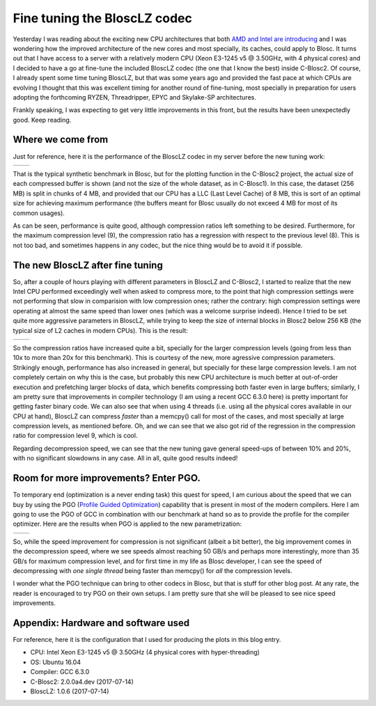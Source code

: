 .. title: Fine Tuning the BloscLZ codec
.. author: Francesc Alted
.. slug: blosclz-tuning
.. date: 2017-07-14 06:32:20 UTC
.. tags: blosclz, optimization, tuning
.. category:
.. link:
.. description:
.. type: text

Fine tuning the BloscLZ codec
=============================

Yesterday I was reading about the exciting new CPU architectures that both `AMD and Intel are introducing <http://www.anandtech.com/show/11544/intel-skylake-ep-vs-amd-epyc-7000-cpu-battle-of-the-decade>`_ and I was wondering how the improved architecture of the new cores and most specially, its caches, could apply to Blosc.  It turns out that I have access to a server with a relatively modern CPU (Xeon E3-1245 v5 @ 3.50GHz, with 4 physical cores) and I decided to have a go at fine-tune the included BloscLZ codec (the one that I know the best) inside C-Blosc2.  Of course, I already spent some time tuning BloscLZ, but that was some years ago and provided the fast pace at which CPUs are evolving I thought that this was excellent timing for another round of fine-tuning, most specially in preparation for users adopting the forthcoming  RYZEN, Threadripper, EPYC and Skylake-SP architectures.

Frankly speaking, I was expecting to get very little improvements in this front, but the results have been unexpectedly good.  Keep reading.

Where we come from
------------------

Just for reference, here it is the performance of the BloscLZ codec in my server before the new tuning work:

.. |blosclz-old-c| image:: /images/blosclz-tuning/blosclz-suite-8p-old-param-compr.png
.. |blosclz-old-d| image:: /images/blosclz-tuning/blosclz-suite-8p-old-param-decompr.png

+-----------------+-----------------+
| |blosclz-old-c| | |blosclz-old-d| |
+-----------------+-----------------+

That is the typical synthetic benchmark in Blosc, but for the plotting function in the C-Blosc2 project, the actual size of each compressed buffer is shown (and not the size of the whole dataset, as in C-Blosc1).  In this case, the dataset (256 MB) is split in chunks of 4 MB, and provided that our CPU has a LLC (Last Level Cache) of 8 MB, this is sort of an optimal size for achieving maximum performance (the buffers meant for Blosc usually do not exceed 4 MB for most of its common usages).

As can be seen, performance is quite good, although compression ratios left something to be desired.  Furthermore, for the maximum compression level (9), the compression ratio has a regression with respect to the previous level (8).  This is not too bad, and sometimes happens in any codec, but the nice thing would be to avoid it if possible.

The new BloscLZ after fine tuning
---------------------------------

So, after a couple of hours playing with different parameters in BloscLZ and C-Blosc2, I started to realize that the new Intel CPU performed exceedingly well when asked to compress more, to the point that high compression settings were not performing that slow in comparision with low compression ones; rather the contrary: high compression settings were operating at almost the same speed than lower ones (which was a welcome surprise indeed).  Hence I tried to be set quite more aggressive parameters in BloscLZ, while trying to keep the size of internal blocks in Blosc2 below 256 KB (the typical size of L2 caches in modern CPUs).  This is the result:

.. |blosclz-new-c| image:: /images/blosclz-tuning/blosclz-suite-8p-new-param2-gcc6-compr.png
.. |blosclz-new-d| image:: /images/blosclz-tuning/blosclz-suite-8p-new-param2-gcc6-decompr.png

+-----------------+-----------------+
| |blosclz-new-c| | |blosclz-new-d| |
+-----------------+-----------------+

So the compression ratios have increased quite a bit, specially for the larger compression levels (going from  less than 10x to more than 20x for this benchmark).  This is courtesy of the new, more agressive compression parameters.  Strikingly enough, performance has also increased in general, but specially for these large compression levels.  I am not completely certain on why this is the case, but probably this new CPU architecture is much better at out-of-order execution and prefetching larger blocks of data, which benefits compressing both faster even in large buffers; similarly, I am pretty sure that improvements in compiler technology (I am using a recent GCC 6.3.0 here) is pretty important for getting faster binary code.  We can also see that when using 4 threads (i.e. using all the physical cores available in our CPU at hand), BloscLZ can compress *faster* than a memcpy() call for most of the cases, and most specially at large compression levels, as mentioned before.  Oh, and we can see that we also got rid of the regression in the compression ratio for compression level 9, which is cool.

Regarding decompression speed, we can see that the new tuning gave general speed-ups of between 10% and 20%, with no significant slowdowns in any case.  All in all, quite good results indeed!

Room for more improvements?  Enter PGO.
---------------------------------------

To temporary end (optimization is a never ending task) this quest for speed, I am curious about the speed that we can buy by using the PGO (`Profile Guided Optimization <https://en.wikipedia.org/wiki/Profile-guided_optimization>`_) capability that is present in most of the modern compilers.  Here I am going to use the PGO of GCC in combination with our benchmark at hand so as to provide the profile for the compiler optimizer.  Here are the results when PGO is applied to the new parametrization:

.. |blosclz-pgo-c| image:: /images/blosclz-tuning/blosclz-suite-8p-new-param2-gcc6.pgo-compr.png
.. |blosclz-pgo-d| image:: /images/blosclz-tuning/blosclz-suite-8p-new-param2-gcc6.pgo-decompr.png

+-----------------+-----------------+
| |blosclz-pgo-c| | |blosclz-pgo-d| |
+-----------------+-----------------+

So, while the speed improvement for compression is not significant (albeit a bit better), the big improvement comes in the decompression speed, where we see speeds almost reaching 50 GB/s and perhaps more interestingly, more than 35 GB/s for maximum compression level, and for first time in my life as Blosc developer, I can see the speed of decompressing with *one single thread* being faster than memcpy() for *all* the compression levels.

I wonder what the PGO technique can bring to other codecs in Blosc, but that is stuff for other blog post.  At any rate, the reader is encouraged to try PGO on their own setups.  I am pretty sure that she will be pleased to see nice speed improvements.

Appendix: Hardware and software used
------------------------------------

For reference, here it is the configuration that I used for producing the plots in this blog entry.

- CPU: Intel Xeon E3-1245 v5 @ 3.50GHz (4 physical cores with hyper-threading)
- OS:  Ubuntu 16.04
- Compiler: GCC 6.3.0
- C-Blosc2: 2.0.0a4.dev (2017-07-14)
- BloscLZ: 1.0.6 (2017-07-14)
